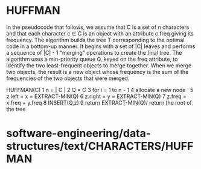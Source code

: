 * HUFFMAN

In the pseudocode that follows, we assume that C is a set of n
characters and that each character c ∈ C is an object with an attribute
c.freq giving its frequency. The algorithm builds the tree T
corresponding to the optimal code in a bottom-up manner. It begins with
a set of |C| leaves and performs a sequence of |C| - 1 “merging”
operations to create the final tree. The algorithm uses a min-priority
queue Q, keyed on the freq attribute, to identify the two least-frequent
objects to merge together. When we merge two objects, the result is a
new object whose frequency is the sum of the frequencies of the two
objects that were merged.

HUFFMAN(C) 1 n = | C | 2 Q = C 3 for i = 1 to n - 1 4 allocate a new
node ´ 5 z.left = x = EXTRACT-MIN(Q) 6 z.right = y = EXTRACT-MIN(Q) 7
z.freq = x.freq + y.freq 8 INSERT(Q,z) 9 return EXTRACT-MIN(Q)/ return
the root of the tree

* software-engineering/data-structures/text/CHARACTERS/HUFFMAN
